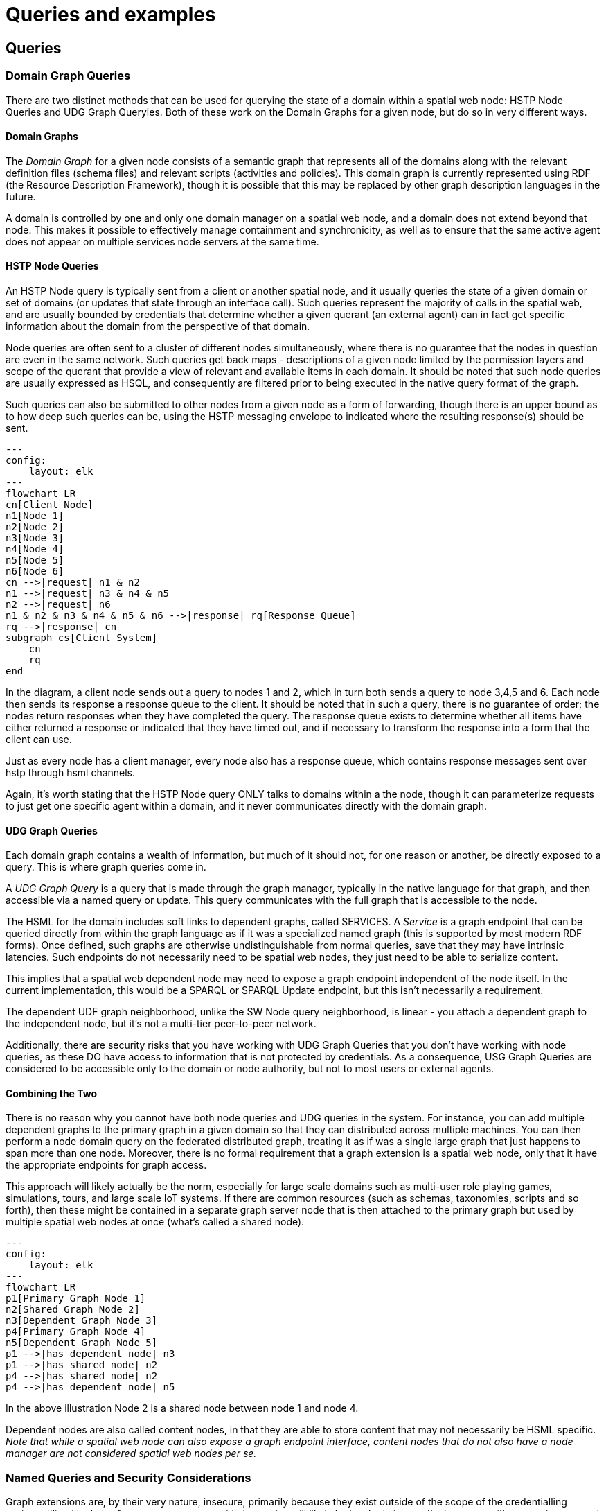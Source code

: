 = Queries and examples

== Queries


=== Domain Graph Queries

There are two distinct methods that can be used for querying the state of a domain within a spatial web node: HSTP Node Queries and UDG Graph Queryies. Both of these work on the Domain Graphs for a given node, but do so in very different ways.

==== Domain Graphs

The __Domain Graph__ for a given node consists of a semantic graph that
represents all of the domains along with the relevant definition files (schema
files) and relevant scripts (activities and policies). This domain graph is
currently represented using RDF (the Resource Description Framework), though it
is possible that this may be replaced by other graph description languages in
the future.

A domain is controlled by one and only one domain manager on a spatial web node,
and a domain does not extend beyond that node.  This makes it possible to
effectively manage containment and synchronicity, as well as to ensure that the
same active agent does not appear on multiple services node servers at the same
time.

==== HSTP Node Queries

An HSTP Node query is typically sent from a client or another spatial node, and
it usually queries the state of a given domain or set of domains (or updates
that state through an interface call). Such queries represent the majority of
calls in the spatial web, and are usually bounded by credentials that determine
whether a given querant (an external agent) can in fact get specific information
about the domain from the perspective of that domain.

Node queries are often sent to a cluster of different nodes simultaneously,
where there is no guarantee that the nodes in question are even in the same
network. Such queries get back maps - descriptions of a given node limited by
the permission layers and scope of the querant that provide a view of relevant
and available items in each domain. It should be noted that such node queries
are usually expressed as HSQL, and consequently are filtered prior to being
executed in the native query format of the graph.

Such queries can also be submitted to other nodes from a given node as a form of
forwarding, though there is an upper bound as to how deep such queries can be,
using the HSTP messaging envelope to indicated where the resulting response(s)
should be sent.

[source,mermaid]
----

---
config:
    layout: elk
---
flowchart LR
cn[Client Node]
n1[Node 1]
n2[Node 2]
n3[Node 3]
n4[Node 4]
n5[Node 5]
n6[Node 6]
cn -->|request| n1 & n2
n1 -->|request| n3 & n4 & n5
n2 -->|request| n6
n1 & n2 & n3 & n4 & n5 & n6 -->|response| rq[Response Queue]
rq -->|response| cn
subgraph cs[Client System]
    cn
    rq
end
----

In the diagram, a client node sends out a query to nodes 1 and 2, which in turn
both sends a query to node 3,4,5 and 6. Each node then sends its response a
response queue to the client. It should be noted that in such a query, there is
no guarantee of order; the nodes return responses when they have completed the
query. The response queue exists to determine whether all items have either
returned a response or indicated that they have timed out, and if necessary to
transform the response into a form that the client can use.

Just as every node has a client manager, every node also has a response queue,
which contains response messages sent over hstp through hsml channels.

Again, it's worth stating that the HSTP Node query ONLY talks to domains within
a the node, though it can parameterize requests to just get one specific agent
within a domain, and it never communicates directly with the domain graph.

==== UDG Graph Queries

Each domain graph contains a wealth of information, but much of it should not,
for one reason or another, be directly exposed to a query. This is where graph
queries come in.

A __UDG Graph Query__ is a query that is made through the graph manager,
typically in the native language for that graph, and then accessible via a named
query or update. This query communicates with the full graph that is accessible
to the node.

The HSML for the domain includes soft links to dependent graphs, called
SERVICES. A __Service__ is a graph endpoint that can be queried directly from
within the graph language as if it was a specialized named graph (this is
supported by most modern RDF forms). Once defined, such graphs are otherwise
undistinguishable from normal queries, save that they may have intrinsic
latencies. Such endpoints do not necessarily need to be spatial web nodes, they
just need to be able to serialize content.

This implies that a spatial web dependent node may need to expose a graph
endpoint independent of the node itself. In the current implementation, this
would be a SPARQL or SPARQL Update endpoint, but this isn't necessarily a
requirement.

The dependent UDF graph neighborhood, unlike the SW Node query neighborhood, is
linear - you attach a dependent graph to the independent node, but it's not a
multi-tier peer-to-peer network.

Additionally, there are security risks that you have working with UDG Graph
Queries that you don't have working with node queries, as these DO have access
to information that is not protected by credentials. As a consequence, USG Graph
Queries are considered to be accessible only to the domain or node authority,
but not to most users or external agents.

==== Combining the Two

There is no reason why you cannot have both node queries and UDG queries in the
system. For instance, you can add multiple dependent graphs to the primary graph
in a given domain so that they can distributed across multiple machines. You can
then perform a node domain query on the federated distributed graph, treating it
as if was a single large graph that just happens to span more than one node.
Moreover, there is no formal requirement that a graph extension is a spatial web
node, only that it have the appropriate endpoints for graph access.

This approach will likely actually be the norm, especially for large scale
domains such as multi-user role playing games, simulations, tours, and large
scale IoT systems. If there are common resources (such as schemas, taxonomies,
scripts and so forth), then these might be contained in a separate graph server
node that is then attached to the primary graph but used by multiple spatial web
nodes at once (what's called a shared node).

[source,mermaid]
----

---
config:
    layout: elk
---
flowchart LR
p1[Primary Graph Node 1]
n2[Shared Graph Node 2]
n3[Dependent Graph Node 3]
p4[Primary Graph Node 4]
n5[Dependent Graph Node 5]
p1 -->|has dependent node| n3
p1 -->|has shared node| n2
p4 -->|has shared node| n2
p4 -->|has dependent node| n5
----

In the above illustration Node 2 is a shared node between node 1 and node 4.

Dependent nodes are also called content nodes, in that they are able to store
content that may not necessarily be HSML specific. _Note that while a spatial
web node can also expose a graph endpoint interface, content nodes that do not
also have a node manager are not considered spatial web nodes per se._



=== Named Queries and Security Considerations

Graph extensions are, by their very nature, insecure, primarily because they
exist outside of the scope of the credentialling system utilized by hstp. As a
consequence, most hstp queries will likely be invoked via a particular name,
with parameters passed as a dictionary to the graph manager. This will likely be
passed in a manner similar to MCP or the OpenAPI format.

At no time should HSTP directly call the system graph query language; it should
always go through some kind of hosted proxy (the graph manager). There are
several reasons for this:

* This provides an operational security layer, making it possible to validate an
incoming request before performing the query both from a functional and
permissions standpoint.

* The invocations better match the declarative visibility principle - an agent
can only "see" a given activity if it has the relevant credentials to do so.

* This keeps operational and sensitive data hidden from hacking through HSTP,
and it ensures that output can be transformed into "clean" versions that removes
such sensitive information before it gets sent back as part of a response.

Named queries and mutations are defined within activities at various scopes. Any
query on a domain, for instance, would in turn invoke a graph query that is
specific to that domain, and may be customed to refer to a particular agent (or
agent(s)) or place(s) in the system. It's worth noting that the domain itself
has access to all aspects of the graph, including the agents and places within
the domain.

=== Understanding Graph Queries

Graph queries are somewhat different from traditional data structures. In a
normal query, you typically pass an identifier (or some descriptive metadata),
and return a document or a list of identifiers (with metadata) to documents.

In a graph query, however, there are typically two different kinds of query. The
first is similar to a search result - a table consisting of fields of value.
This is very much akin to a SELECT query in SQL, and this form is useful for
generating reports and maps. For instance, given the current architecture, the
following query retrieves a list of all of the agents in a given domain (here, a
list of people in a given building)

[source,sparql]
----
# Sparql

SELECT (?personLabel as ?Person) (?roomLabel as ?Room)
WHERE {
    ?person a Class:Person .
    ?room a Class:Room.
    ?person rdfs:label ?personLabel .
    ?room rdfs:label ?roomLabel .
    ?room Place:hasAgent ?person .
    ?domain Domain:hasAgent ?person .
    ?domain Domain:hasPlace ?room .
} order by ?Room ?Person

----

This generates a table:

[cols="1,1", options="header"]
|===
| Person | Room
| Jane Doe | Room 101
| Karen Free | Room 101
| Bill Barnes | Room 103
| Alice Nims | Room 205
| Michel Thrush | Room 207
| Stephen Blain | Room 302
| Leeane Hardin | Room 302
|===

In this case, the select statement reads labeled properties from the WHERE
statement, which in turn matches assertions in the graph, resulting in a
subgraph.

[source,turtle]
----
# Turtle
Agent:JaneDoe a Class:Person ;
    rdfs:label "Jane Doe" ;
    .
Place:Room101 a Class:Room ;
    rdfs:label "Room 101" ;
    Place:hasAgent Agent:JaneDoe, Agent:KarenFree ;
    .
Place:Floor1 a Class:Floor ;
Place:contains Place:Room101, Place:Room102,
    Place:Room103, Place:Room104 .

Place:ApartmentBuilding1000 a Class:Building ;
    Place:contains Place:Floor1, Place:Floor2,
        Place:Floor3 .

Domain:ApartmentScenario_123 a Class:Domain ;
    Domain:hasAgent Agent:JaneDoe, Agent:KarenFree, ... ;
    Domain:hasPlace Place:Room101, Place:Room102,
     Place:Room103, ... ;
    .
...
----

Construct statements can then be used with the same WHERE statement to generate
the subgraphs as Turtle, RDF/XML or JSON-LD, along with additional metadata.


[source,sparql]
----
# Sparql

CONSTRUCT {
    ?person ?personP ?personO.
    ?room ?roomP ?roomO.
    ?domain ?domainP ?domainO.
}
WHERE {
    ?person a Class:Person .
    ?person ?personP ?personO.
    ?room a Class:Room.
    ?room ?roomP ?roomO.
    ?person rdfs:label ?personLabel .
    ?room rdfs:label ?roomLabel .
    ?room Place:hasAgent ?person .
    ?building a Class:Building .
    ?building Place:contains+ ?room .
    ?domain Domain:hasAgent ?person .
    ?domain Domain:hasPlace ?room .
    ?domain ?domainP ?domainO.
} order by ?Room ?Person

----

This will give you the graphs of ALL of the domains with all of the agents in
all of the places in each domain, where the agents are people, and the places
are rooms.

Most SPARQL queries are constraint queries - they limit the facets so that
rather than dealing with a potentially huge graph, you are dealing only with
constrained subgraphs. For instance, if you only wanted rooms that are in a
specific building, in a certain domain, you could parameterise the query to
constrain the query.

For instance, you can use the above query and set the variable `?building` to
the IRI `<Place:ApartmentBuilding1000>`. This would give you all occupied rooms
in _Apartment Building 1000_ across all domains that contain that apartment
building.

The same query, however, could also take as an argument the `?person` variable
with value `<Person:JaneDoe>`. Since there should only be one active agent in
the spatial web with this identifier, this will also tell you what apartment
building, floor, and room that particular agent is located in.

This is an important point, because it means that the results of a query will be
dependent upon a linear dictionary of named variables and values passed to the
query. This flexibility makes SPARQL queries much more powerful than their SQL
counterparts, especially when you can also use inferencing to determine the
relationships between structures. This dictionary is called a ___Query
Context___.

=== Named Queries, Mutations, and Metadata

A SPARQL query is a script that can be stored, assigned a given name (IRI),
retrieved, and evaluated wih a given context. Because the query has an IRI, it
can also store metadata, including descriptions about what kind of query context
it takes, taxonomy classification for identifying the utility of that query, and
determination about the fitness of this query compared to others. Additionally,
the script in question can be _mutational_ - it can change the state of the
graph, not just for one particular entity, but all entities that satisfy the
query context.

In the RDF graph description, the mutational capabilities are a part of SPARQL
Update, which can update the graph dynamically. At the simplest level, this can
be used to change multiple states for a given entity simultaneously, in effect
locking the graph to mutational changes outside of the scope of its own graph
update. This makes such updates ___transactional___ in nature, a key requirement
for ___data consistency___. If an update fails, the graph is returned to its
previous state.

This extends to external services as well. If an external update __service__
(such as to an IoT device) fails to complete, then this failure will propagate
through the query, and any changes made by the update service will be rolled
back.

The association of metadata with a given named query or update is significant,
because it plays a big role in __discovery__. The domain manager can interrogate
all of the agents within its scope, checking the metadata associated with the
agent, its place within the domain, and its current state. Similarly, the domain
can maintain its own metadata based upon the general domain taxonomy (covered in
its own section).

The specific mechanism for adding metadata to an entity is still under
discussion, but likely will be of the form Entity:hasTopic.

== Use Case: The Light Bulb Room

EDITOR: This use case is under review and may be updated or deleted in the future

This is a simple example of a DOMAIN. The Light Bulb room is a room with a single switch. The switch can be on or off. When the switch is on, the light is on. When the switch is off, the light is off.

=== Where
 The domain is in a __Place__ that we can call `Light Bulb Room =1`. Note that for the Domain, there was a template (or base class) called `<Light Bulb Room>`, specified via a schema language (for the moment, SHACL), that can both be used to create multiple instances, and to limit the number of instances so created.

This handles the particular situation in which a given instance is tied to a digital twin as well as the situation where a single long-running domain may exist. For the light bulb room class (LBR), if the instance was tied to a physical room, then LBR=1 would need to persist between sessions, which would mean that the SWID for the room would be persistent for all agents that had permissions to access the domain.

Note that Place in this case need only be a single value - the Room itself. The domain is the conceptual room, and there is no real reason to subdivide it into component places in this very simple model.

=== How Is Space Defined

The operational definition of a hyperspace is the set of all valid places within a domain. The spatial web (as currently defined) is a discrete spatial system. What this means in practice is that things are located in specific discrete Places, and within a domain, an agent moves from one such discrete Place to another through a link. A Place can describe the specific extent in other terms (H3, Geometric Tiles, ESRI geometries andso forth) but the domain determines which of those places are considered valid. This in turn reduces a potentially intractable geometric description into a graph-oriented topological description.

=== How Is Space Connected

In a __domain__, two or more __places__ are connected by __links__. A link is analogous to a hypertext link in HTTP. In each domain, there is typically at least one link from a source place to the __home place__ of the domain. When you "go to" a domain, you're agent is actually moving to the home place for that domain, unless another place is explicitly stated.

In the Light Bulb Room, there is only one place defined for that domain, so if you are coming from the directory domain for the SW Node, then the directory will contain a link to the LBR=1 place. Unless there is a conditional lock on the link (you have to satisfy a test condition), you (or more specifically your agent) can generatlly backtrack across links through the client

=== What

This indicates the things that are bound to the room that are controllable from within the domain. In this case, there are two distinct things - a light switch and a lamp. By activating the light switch, you enable the lamp. By deactivating the light switch, you disable the lamp. In an analog system, of course, what the light switch does is turn power off to an electrical outlet, but this is an operational detail that is unimportant to the model.

Note that there are a number of low level Things that will be generally subclassed. For instance, a lamp is a Meter that can take a value from a range of values (here [0,1]) A Toggle is a Thing that can take a Boolean value, and switch from one value to the other when activated. In short, many of these have a direct correspondance to HTML form components. These are detailed as part of the Activity specification, which is out of scope for this specification.

=== What Kind

A domain can be classified based upon a conceptual facet value tied to a specific classication facet (known as the Domain taxonomy). The specific facet can be given as a subproperty of this depending on the definition given within the associated shape.

Everything is shape based rather than class based. This means that you can use combinations of facets to determine which property shapes apply to a given entity, which in turn means that you are not as dependent upon RDFS based supclass/subproperty inheritance.

In the case of the Light Room =1,onw such classification might be IoTDevice, while another may be Purpose:Illumination or something similar.

=== Who

This indicates the agent(s) that are currently within the context of the room. There may be zero or more agents in the room at any given point, though the domain model could be set up to limit the number of agents that can occupy a given place at a certain time. This creates a crude physics.

Note that in this model as well, there is no indication about the agents are, or what priorities they have. In general, if one agent turns the light on and the other turns it off, then the system will reflect the current state from the last activity that occurred.

Agents can move from one place to another (see <<places,Places>> for more information).

=== When

Each domain has a clock. Typically, such clocks can be defined in terms of a Spatial Web Node chronometer that is specific to the host (to the extent that in many cases, the domain can refer to a specific "System Clock", which is the default chronometer when not otherwise supplied). Note that this is used primarily to control timing and action within system on the part of autonomous entities, and in general is NOT synched from one node to the next. A chronometer is of type Entity:Thing.

Also please note that the chronometer is not technically part of hyperspace. If, for instance, you had a relativity simulation, then the time component of such a transformation would be treated as a coordinate in the hyperspace system (if you are doing Lorenz Transformations, for instance), but this is only peripherally related to the domain chronometer. The chronometer is, however, a key part of maintaining a domain history (see link:=whatHappened[What Happened?].

=== What Happened

Each domain manages its own queue indicating relevant state change reports that are updated as part of the activity. This becomes the history of the domain. In this case, every time that the switch is flipped, the context of the domain for those things maintaining a history get written to the queue, indicating who initiated the action and what the state of the light (the meter) was at the time. This effectively creates a recording of the session, and in theory should be transformable to reproduce the state transitions of the system.

EDITOR: The depth of the queue will obviously be dependent upon system resources, and may be in a condensed serialized format. The exact mechanism for how this works is still TBD.

=== How

One of the roles of the chronometer is to indicate when a given domain should check to see if an expressed contextual configuration is in place (typically by querying the graph) and if it is, to then cause some activity within the domain. These are domain specific, such as expressing representations of the domain to an external channel.


=== Why

Most domains have objectives and goals. A remote drone domain, for instance, exists to get the drone to a target, perform a function, and hopefully return safely. These objectives typically will put the domain into a different state (Reset, Archive, Delete, etc.) In a game, these are the conditions that end the game and determine the winner. In a story, this is The End. In a device controller, this the termination of the updates to the devices in question. When the domain is instantiated, the why is set up as an end condition and is evaluated as part of the processing cycle for the domain.

== Application Scenario: Tourist Agent

See annex


